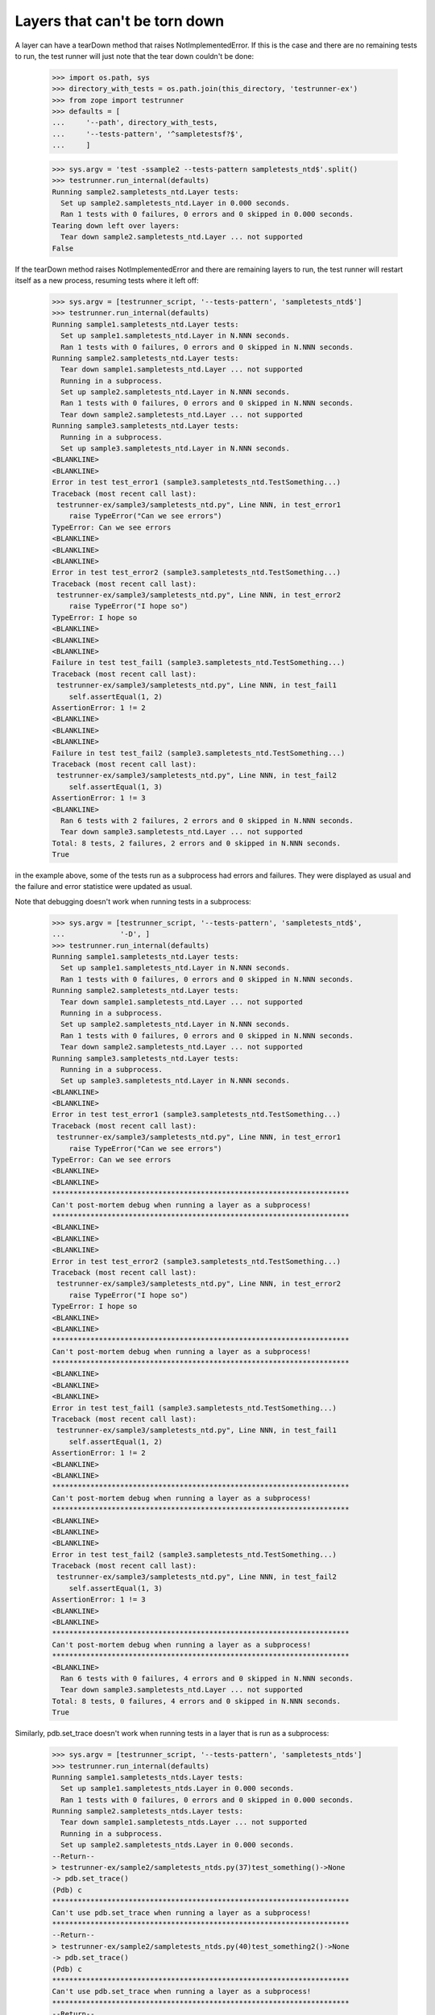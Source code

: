 Layers that can't be torn down
==============================

A layer can have a tearDown method that raises NotImplementedError.
If this is the case and there are no remaining tests to run, the test
runner will just note that the tear down couldn't be done:

    >>> import os.path, sys
    >>> directory_with_tests = os.path.join(this_directory, 'testrunner-ex')
    >>> from zope import testrunner
    >>> defaults = [
    ...     '--path', directory_with_tests,
    ...     '--tests-pattern', '^sampletestsf?$',
    ...     ]

    >>> sys.argv = 'test -ssample2 --tests-pattern sampletests_ntd$'.split()
    >>> testrunner.run_internal(defaults)
    Running sample2.sampletests_ntd.Layer tests:
      Set up sample2.sampletests_ntd.Layer in 0.000 seconds.
      Ran 1 tests with 0 failures, 0 errors and 0 skipped in 0.000 seconds.
    Tearing down left over layers:
      Tear down sample2.sampletests_ntd.Layer ... not supported
    False

If the tearDown method raises NotImplementedError and there are remaining
layers to run, the test runner will restart itself as a new process,
resuming tests where it left off:

    >>> sys.argv = [testrunner_script, '--tests-pattern', 'sampletests_ntd$']
    >>> testrunner.run_internal(defaults)
    Running sample1.sampletests_ntd.Layer tests:
      Set up sample1.sampletests_ntd.Layer in N.NNN seconds.
      Ran 1 tests with 0 failures, 0 errors and 0 skipped in N.NNN seconds.
    Running sample2.sampletests_ntd.Layer tests:
      Tear down sample1.sampletests_ntd.Layer ... not supported
      Running in a subprocess.
      Set up sample2.sampletests_ntd.Layer in N.NNN seconds.
      Ran 1 tests with 0 failures, 0 errors and 0 skipped in N.NNN seconds.
      Tear down sample2.sampletests_ntd.Layer ... not supported
    Running sample3.sampletests_ntd.Layer tests:
      Running in a subprocess.
      Set up sample3.sampletests_ntd.Layer in N.NNN seconds.
    <BLANKLINE>
    <BLANKLINE>
    Error in test test_error1 (sample3.sampletests_ntd.TestSomething...)
    Traceback (most recent call last):
     testrunner-ex/sample3/sampletests_ntd.py", Line NNN, in test_error1
        raise TypeError("Can we see errors")
    TypeError: Can we see errors
    <BLANKLINE>
    <BLANKLINE>
    <BLANKLINE>
    Error in test test_error2 (sample3.sampletests_ntd.TestSomething...)
    Traceback (most recent call last):
     testrunner-ex/sample3/sampletests_ntd.py", Line NNN, in test_error2
        raise TypeError("I hope so")
    TypeError: I hope so
    <BLANKLINE>
    <BLANKLINE>
    <BLANKLINE>
    Failure in test test_fail1 (sample3.sampletests_ntd.TestSomething...)
    Traceback (most recent call last):
     testrunner-ex/sample3/sampletests_ntd.py", Line NNN, in test_fail1
        self.assertEqual(1, 2)
    AssertionError: 1 != 2
    <BLANKLINE>
    <BLANKLINE>
    <BLANKLINE>
    Failure in test test_fail2 (sample3.sampletests_ntd.TestSomething...)
    Traceback (most recent call last):
     testrunner-ex/sample3/sampletests_ntd.py", Line NNN, in test_fail2
        self.assertEqual(1, 3)
    AssertionError: 1 != 3
    <BLANKLINE>
      Ran 6 tests with 2 failures, 2 errors and 0 skipped in N.NNN seconds.
      Tear down sample3.sampletests_ntd.Layer ... not supported
    Total: 8 tests, 2 failures, 2 errors and 0 skipped in N.NNN seconds.
    True

in the example above, some of the tests run as a subprocess had errors
and failures. They were displayed as usual and the failure and error
statistice were updated as usual.

Note that debugging doesn't work when running tests in a subprocess:

    >>> sys.argv = [testrunner_script, '--tests-pattern', 'sampletests_ntd$',
    ...             '-D', ]
    >>> testrunner.run_internal(defaults)
    Running sample1.sampletests_ntd.Layer tests:
      Set up sample1.sampletests_ntd.Layer in N.NNN seconds.
      Ran 1 tests with 0 failures, 0 errors and 0 skipped in N.NNN seconds.
    Running sample2.sampletests_ntd.Layer tests:
      Tear down sample1.sampletests_ntd.Layer ... not supported
      Running in a subprocess.
      Set up sample2.sampletests_ntd.Layer in N.NNN seconds.
      Ran 1 tests with 0 failures, 0 errors and 0 skipped in N.NNN seconds.
      Tear down sample2.sampletests_ntd.Layer ... not supported
    Running sample3.sampletests_ntd.Layer tests:
      Running in a subprocess.
      Set up sample3.sampletests_ntd.Layer in N.NNN seconds.
    <BLANKLINE>
    <BLANKLINE>
    Error in test test_error1 (sample3.sampletests_ntd.TestSomething...)
    Traceback (most recent call last):
     testrunner-ex/sample3/sampletests_ntd.py", Line NNN, in test_error1
        raise TypeError("Can we see errors")
    TypeError: Can we see errors
    <BLANKLINE>
    <BLANKLINE>
    **********************************************************************
    Can't post-mortem debug when running a layer as a subprocess!
    **********************************************************************
    <BLANKLINE>
    <BLANKLINE>
    <BLANKLINE>
    Error in test test_error2 (sample3.sampletests_ntd.TestSomething...)
    Traceback (most recent call last):
     testrunner-ex/sample3/sampletests_ntd.py", Line NNN, in test_error2
        raise TypeError("I hope so")
    TypeError: I hope so
    <BLANKLINE>
    <BLANKLINE>
    **********************************************************************
    Can't post-mortem debug when running a layer as a subprocess!
    **********************************************************************
    <BLANKLINE>
    <BLANKLINE>
    <BLANKLINE>
    Error in test test_fail1 (sample3.sampletests_ntd.TestSomething...)
    Traceback (most recent call last):
     testrunner-ex/sample3/sampletests_ntd.py", Line NNN, in test_fail1
        self.assertEqual(1, 2)
    AssertionError: 1 != 2
    <BLANKLINE>
    <BLANKLINE>
    **********************************************************************
    Can't post-mortem debug when running a layer as a subprocess!
    **********************************************************************
    <BLANKLINE>
    <BLANKLINE>
    <BLANKLINE>
    Error in test test_fail2 (sample3.sampletests_ntd.TestSomething...)
    Traceback (most recent call last):
     testrunner-ex/sample3/sampletests_ntd.py", Line NNN, in test_fail2
        self.assertEqual(1, 3)
    AssertionError: 1 != 3
    <BLANKLINE>
    <BLANKLINE>
    **********************************************************************
    Can't post-mortem debug when running a layer as a subprocess!
    **********************************************************************
    <BLANKLINE>
      Ran 6 tests with 0 failures, 4 errors and 0 skipped in N.NNN seconds.
      Tear down sample3.sampletests_ntd.Layer ... not supported
    Total: 8 tests, 0 failures, 4 errors and 0 skipped in N.NNN seconds.
    True

Similarly, pdb.set_trace doesn't work when running tests in a layer
that is run as a subprocess:

    >>> sys.argv = [testrunner_script, '--tests-pattern', 'sampletests_ntds']
    >>> testrunner.run_internal(defaults)
    Running sample1.sampletests_ntds.Layer tests:
      Set up sample1.sampletests_ntds.Layer in 0.000 seconds.
      Ran 1 tests with 0 failures, 0 errors and 0 skipped in 0.000 seconds.
    Running sample2.sampletests_ntds.Layer tests:
      Tear down sample1.sampletests_ntds.Layer ... not supported
      Running in a subprocess.
      Set up sample2.sampletests_ntds.Layer in 0.000 seconds.
    --Return--
    > testrunner-ex/sample2/sampletests_ntds.py(37)test_something()->None
    -> pdb.set_trace()
    (Pdb) c
    **********************************************************************
    Can't use pdb.set_trace when running a layer as a subprocess!
    **********************************************************************
    --Return--
    > testrunner-ex/sample2/sampletests_ntds.py(40)test_something2()->None
    -> pdb.set_trace()
    (Pdb) c
    **********************************************************************
    Can't use pdb.set_trace when running a layer as a subprocess!
    **********************************************************************
    --Return--
    > testrunner-ex/sample2/sampletests_ntds.py(43)test_something3()->None
    -> pdb.set_trace()
    (Pdb) c
    **********************************************************************
    Can't use pdb.set_trace when running a layer as a subprocess!
    **********************************************************************
    --Return--
    > testrunner-ex/sample2/sampletests_ntds.py(46)test_something4()->None
    -> pdb.set_trace()
    (Pdb) c
    **********************************************************************
    Can't use pdb.set_trace when running a layer as a subprocess!
    **********************************************************************
    --Return--
    > testrunner-ex/sample2/sampletests_ntds.py(52)f()->None
    -> pdb.set_trace()
    (Pdb) c
    **********************************************************************
    Can't use pdb.set_trace when running a layer as a subprocess!
    **********************************************************************
    --Return--
    > <doctest sample2.sampletests_ntds.test_set_trace[0]>(3)?()
    -> import pdb; pdb.set_trace()
    (Pdb) c
    **********************************************************************
    Can't use pdb.set_trace when running a layer as a subprocess!
    **********************************************************************
    --Return--
    > testrunner-ex/sample2/sampletests_ntds.py(NNN)f()
    -> pdb.set_trace()
    (Pdb) c
    **********************************************************************
    Can't use pdb.set_trace when running a layer as a subprocess!
    **********************************************************************
      Ran 7 tests with 0 failures, 0 errors and 0 skipped in 0.008 seconds.
      Tear down sample2.sampletests_ntds.Layer ... not supported
    Total: 8 tests, 0 failures, 0 errors and 0 skipped in N.NNN seconds.
    False

If you want to use pdb from a test in a layer that is run as a
subprocess, then rerun the test runner selecting *just* that layer so
that it's not run as a subprocess.


If a test is run in a subprocess and it generates output on stderr (as
stderrtest does), the output is ignored (but it doesn't cause a SubprocessError
like it once did).

    >>> from io import StringIO
    >>> real_stderr = sys.stderr
    >>> sys.stderr = StringIO()

    >>> sys.argv = [testrunner_script, '-s', 'sample2', '--tests-pattern',
    ...     '(sampletests_ntd$|stderrtest)']
    >>> testrunner.run_internal(defaults)
    Running sample2.sampletests_ntd.Layer tests:
      Set up sample2.sampletests_ntd.Layer in 0.000 seconds.
      Ran 1 tests with 0 failures, 0 errors and 0 skipped in 0.000 seconds.
    Running sample2.stderrtest.Layer tests:
      Tear down sample2.sampletests_ntd.Layer ... not supported
      Running in a subprocess.
      Set up sample2.stderrtest.Layer in 0.000 seconds.
      Ran 1 tests with 0 failures, 0 errors and 0 skipped in 0.002 seconds.
      Tear down sample2.stderrtest.Layer in 0.000 seconds.
    Total: 2 tests, 0 failures, 0 errors and 0 skipped in 0.197 seconds.
    False

    >>> print((sys.stderr.getvalue()))
    A message on stderr.  Please ignore (expected in test output).

    >>> sys.stderr = real_stderr

When a layer is run in a subprocess, the test IDs of any failures and errors it
generates are passed to the parent process via the child's stderr.  The parent
reads these IDs in parallel with reading other output from the child, so this
works even if there are enough failures to overflow the capacity of the stderr
pipe.

    >>> argv = [testrunner_script, '--tests-pattern', '^sampletests_many$']
    >>> testrunner.run_internal(defaults, argv)
    Running sampletests_many.Layer1 tests:
      Set up sampletests_many.Layer1 in N.NNN seconds.
      Ran 1 tests with 0 failures, 0 errors and 0 skipped in N.NNN seconds.
    Running sampletests_many.Layer2 tests:
      Tear down sampletests_many.Layer1 ... not supported
      Running in a subprocess.
      Set up sampletests_many.Layer2 in N.NNN seconds.
    <BLANKLINE>
    <BLANKLINE>
    Failure in test test_some_very_long_test_name_with_padding_000 (sampletests_many.TestMany...)
    ...
      Ran 1000 tests with 1000 failures, 0 errors and 0 skipped in N.NNN seconds.
      Tear down sampletests_many.Layer2 in N.NNN seconds.
    Total: 1001 tests, 1000 failures, 0 errors and 0 skipped in N.NNN seconds.
    True
